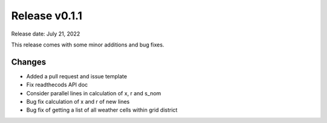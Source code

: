 Release v0.1.1
================

Release date: July 21, 2022

This release comes with some minor additions and bug fixes.

Changes
-------

* Added a pull request and issue template
* Fix readthecods API doc
* Consider parallel lines in calculation of x, r and s_nom
* Bug fix calculation of x and r of new lines
* Bug fix of getting a list of all weather cells within grid district
